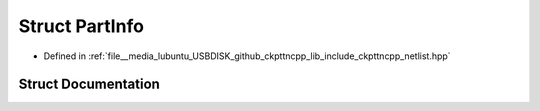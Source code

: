 .. _exhale_struct_structPartInfo:

Struct PartInfo
===============

- Defined in :ref:`file__media_lubuntu_USBDISK_github_ckpttncpp_lib_include_ckpttncpp_netlist.hpp`


Struct Documentation
--------------------


.. doxygenstruct:: PartInfo
   :members:
   :protected-members:
   :undoc-members: